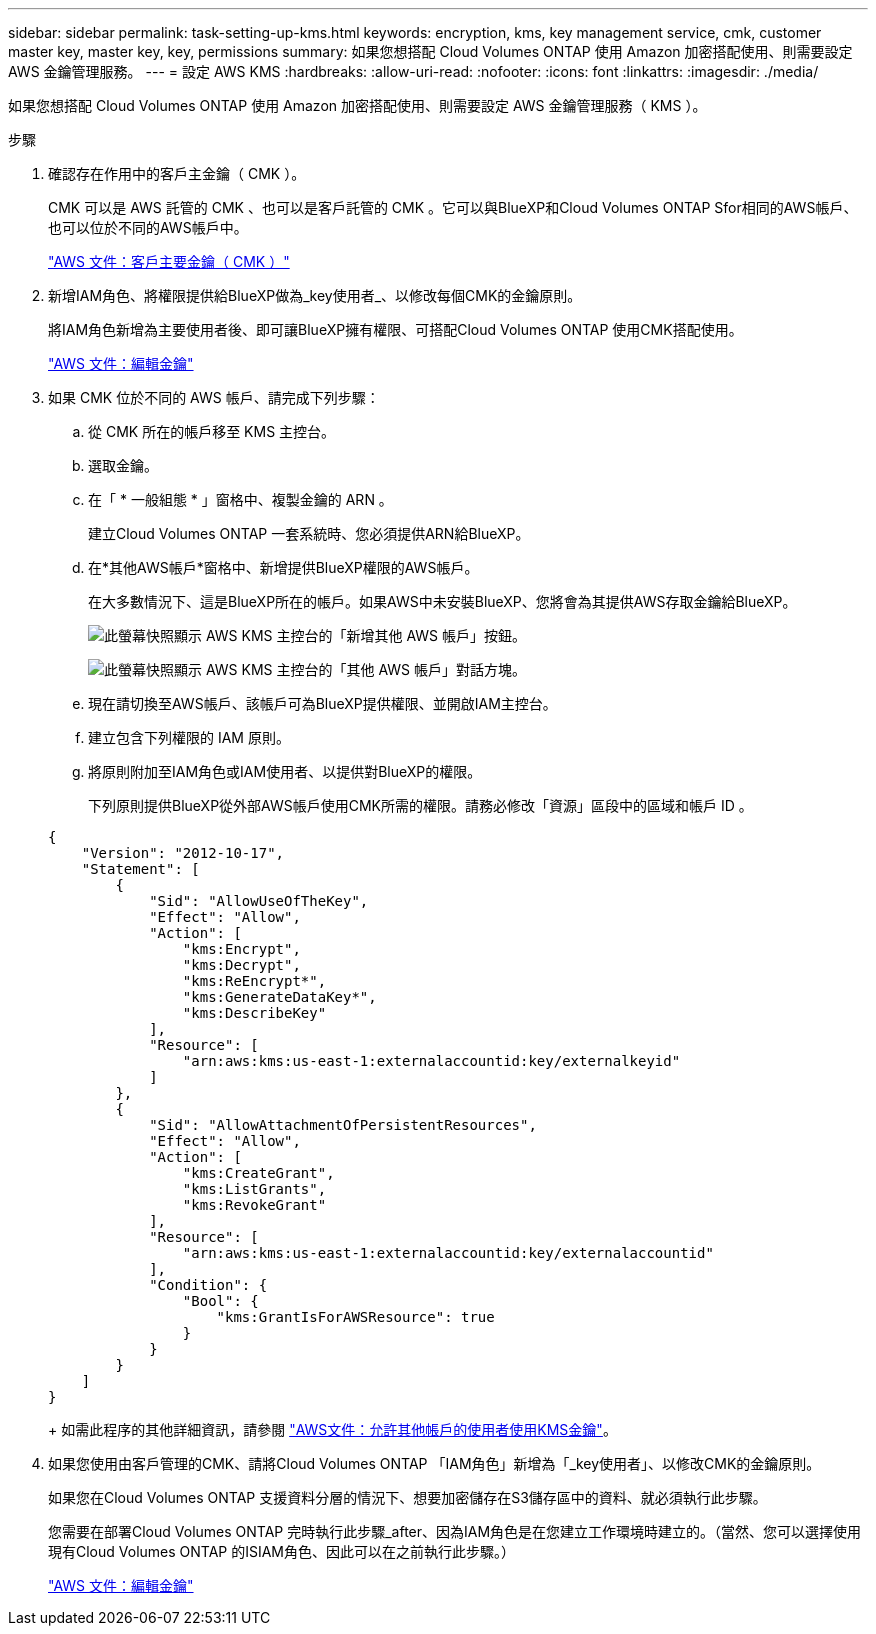 ---
sidebar: sidebar 
permalink: task-setting-up-kms.html 
keywords: encryption, kms, key management service, cmk, customer master key, master key, key, permissions 
summary: 如果您想搭配 Cloud Volumes ONTAP 使用 Amazon 加密搭配使用、則需要設定 AWS 金鑰管理服務。 
---
= 設定 AWS KMS
:hardbreaks:
:allow-uri-read: 
:nofooter: 
:icons: font
:linkattrs: 
:imagesdir: ./media/


[role="lead"]
如果您想搭配 Cloud Volumes ONTAP 使用 Amazon 加密搭配使用、則需要設定 AWS 金鑰管理服務（ KMS ）。

.步驟
. 確認存在作用中的客戶主金鑰（ CMK ）。
+
CMK 可以是 AWS 託管的 CMK 、也可以是客戶託管的 CMK 。它可以與BlueXP和Cloud Volumes ONTAP Sfor相同的AWS帳戶、也可以位於不同的AWS帳戶中。

+
https://docs.aws.amazon.com/kms/latest/developerguide/concepts.html#master_keys["AWS 文件：客戶主要金鑰（ CMK ）"^]

. 新增IAM角色、將權限提供給BlueXP做為_key使用者_、以修改每個CMK的金鑰原則。
+
將IAM角色新增為主要使用者後、即可讓BlueXP擁有權限、可搭配Cloud Volumes ONTAP 使用CMK搭配使用。

+
https://docs.aws.amazon.com/kms/latest/developerguide/editing-keys.html["AWS 文件：編輯金鑰"^]

. 如果 CMK 位於不同的 AWS 帳戶、請完成下列步驟：
+
.. 從 CMK 所在的帳戶移至 KMS 主控台。
.. 選取金鑰。
.. 在「 * 一般組態 * 」窗格中、複製金鑰的 ARN 。
+
建立Cloud Volumes ONTAP 一套系統時、您必須提供ARN給BlueXP。

.. 在*其他AWS帳戶*窗格中、新增提供BlueXP權限的AWS帳戶。
+
在大多數情況下、這是BlueXP所在的帳戶。如果AWS中未安裝BlueXP、您將會為其提供AWS存取金鑰給BlueXP。

+
image:screenshot_cmk_add_accounts.gif["此螢幕快照顯示 AWS KMS 主控台的「新增其他 AWS 帳戶」按鈕。"]

+
image:screenshot_cmk_add_accounts_dialog.gif["此螢幕快照顯示 AWS KMS 主控台的「其他 AWS 帳戶」對話方塊。"]

.. 現在請切換至AWS帳戶、該帳戶可為BlueXP提供權限、並開啟IAM主控台。
.. 建立包含下列權限的 IAM 原則。
.. 將原則附加至IAM角色或IAM使用者、以提供對BlueXP的權限。
+
下列原則提供BlueXP從外部AWS帳戶使用CMK所需的權限。請務必修改「資源」區段中的區域和帳戶 ID 。

+
[source, json]
----
{
    "Version": "2012-10-17",
    "Statement": [
        {
            "Sid": "AllowUseOfTheKey",
            "Effect": "Allow",
            "Action": [
                "kms:Encrypt",
                "kms:Decrypt",
                "kms:ReEncrypt*",
                "kms:GenerateDataKey*",
                "kms:DescribeKey"
            ],
            "Resource": [
                "arn:aws:kms:us-east-1:externalaccountid:key/externalkeyid"
            ]
        },
        {
            "Sid": "AllowAttachmentOfPersistentResources",
            "Effect": "Allow",
            "Action": [
                "kms:CreateGrant",
                "kms:ListGrants",
                "kms:RevokeGrant"
            ],
            "Resource": [
                "arn:aws:kms:us-east-1:externalaccountid:key/externalaccountid"
            ],
            "Condition": {
                "Bool": {
                    "kms:GrantIsForAWSResource": true
                }
            }
        }
    ]
}
----
+
如需此程序的其他詳細資訊，請參閱 https://docs.aws.amazon.com/kms/latest/developerguide/key-policy-modifying-external-accounts.html["AWS文件：允許其他帳戶的使用者使用KMS金鑰"^]。



. 如果您使用由客戶管理的CMK、請將Cloud Volumes ONTAP 「IAM角色」新增為「_key使用者」、以修改CMK的金鑰原則。
+
如果您在Cloud Volumes ONTAP 支援資料分層的情況下、想要加密儲存在S3儲存區中的資料、就必須執行此步驟。

+
您需要在部署Cloud Volumes ONTAP 完時執行此步驟_after、因為IAM角色是在您建立工作環境時建立的。（當然、您可以選擇使用現有Cloud Volumes ONTAP 的ISIAM角色、因此可以在之前執行此步驟。）

+
https://docs.aws.amazon.com/kms/latest/developerguide/editing-keys.html["AWS 文件：編輯金鑰"^]


